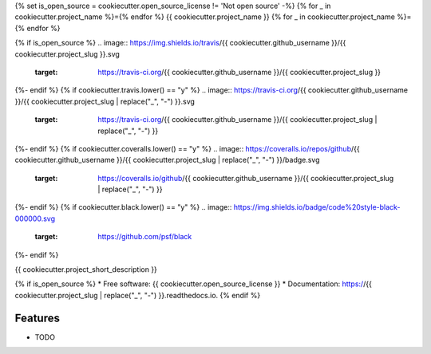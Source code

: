 {% set is_open_source = cookiecutter.open_source_license != 'Not open source' -%}
{% for _ in cookiecutter.project_name %}={% endfor %}
{{ cookiecutter.project_name }}
{% for _ in cookiecutter.project_name %}={% endfor %}

{% if is_open_source %}
.. image:: https://img.shields.io/travis/{{ cookiecutter.github_username }}/{{ cookiecutter.project_slug }}.svg
        :target: https://travis-ci.org/{{ cookiecutter.github_username }}/{{ cookiecutter.project_slug }}

.. image:: https://readthedocs.org/projects/{{ cookiecutter.project_slug | replace("_", "-") }}/badge/?version=latest
        :target: https://{{ cookiecutter.project_slug | replace("_", "-") }}.readthedocs.io/en/latest/?badge=latest
        :alt: Documentation Status
{%- endif %}
{% if cookiecutter.travis.lower() == "y" %}
.. image:: https://travis-ci.org/{{ cookiecutter.github_username }}/{{ cookiecutter.project_slug | replace("_", "-") }}.svg
   :target: https://travis-ci.org/{{ cookiecutter.github_username }}/{{ cookiecutter.project_slug | replace("_", "-") }}
{%- endif %}
{% if cookiecutter.coveralls.lower() == "y" %}
.. image:: https://coveralls.io/repos/github/{{ cookiecutter.github_username }}/{{ cookiecutter.project_slug | replace("_", "-") }}/badge.svg
   :target: https://coveralls.io/github/{{ cookiecutter.github_username }}/{{ cookiecutter.project_slug | replace("_", "-") }}
{%- endif %}
{% if cookiecutter.black.lower() == "y" %}
.. image:: https://img.shields.io/badge/code%20style-black-000000.svg
    :target: https://github.com/psf/black
{%- endif %}


{{ cookiecutter.project_short_description }}

{% if is_open_source %}
* Free software: {{ cookiecutter.open_source_license }}
* Documentation: https://{{ cookiecutter.project_slug | replace("_", "-") }}.readthedocs.io.
{% endif %}

Features
--------

* TODO

